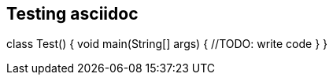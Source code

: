 :source-highlighter: rouge

## Testing asciidoc


class Test() {
  void main(String[] args) {
    //TODO: write code
  }
}
